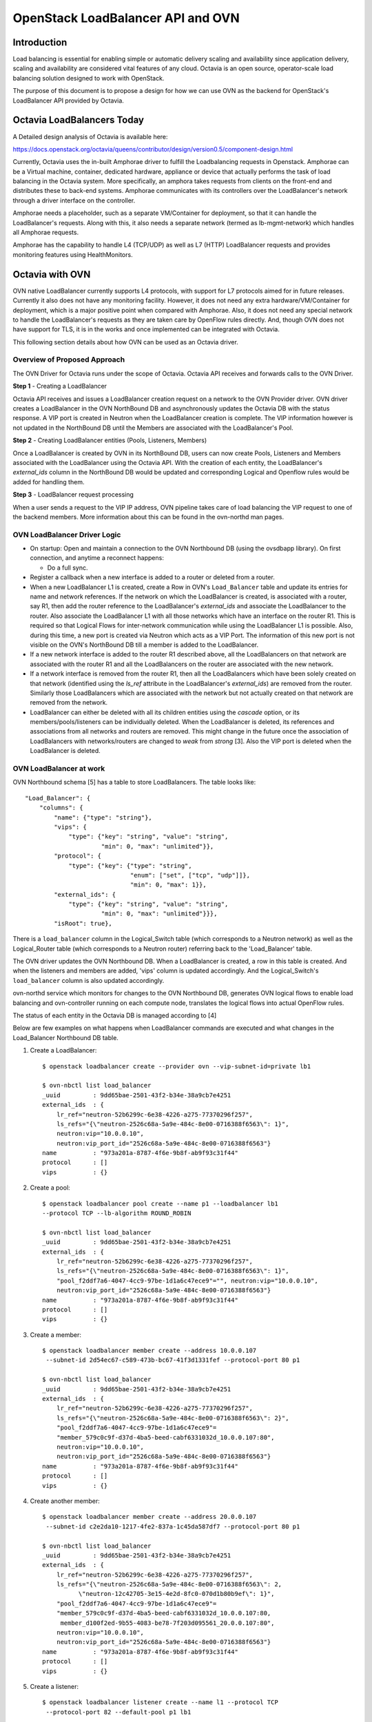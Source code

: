 OpenStack LoadBalancer API and OVN
==================================

Introduction
------------

Load balancing is essential for enabling simple or automatic delivery
scaling and availability since application delivery, scaling and
availability are considered vital features of any cloud.
Octavia is an open source, operator-scale load balancing solution designed
to work with OpenStack.

The purpose of this document is to propose a design for how we can use OVN
as the backend for OpenStack's LoadBalancer API provided by Octavia.

Octavia LoadBalancers Today
---------------------------

A Detailed design analysis of Octavia is available here:

https://docs.openstack.org/octavia/queens/contributor/design/version0.5/component-design.html

Currently, Octavia uses the in-built Amphorae driver to fulfill the
Loadbalancing requests in Openstack. Amphorae can be a Virtual machine,
container, dedicated hardware, appliance or device that actually performs the
task of load balancing in the Octavia system. More specifically, an amphora
takes requests from clients on the front-end and distributes these to back-end
systems. Amphorae communicates with its controllers over the LoadBalancer's
network through a driver interface on the controller.

Amphorae needs a placeholder, such as a separate VM/Container for deployment,
so that it can handle the LoadBalancer's requests. Along with this,
it also needs a separate network (termed as lb-mgmt-network) which handles all
Amphorae requests.

Amphorae has the capability to handle L4 (TCP/UDP) as well as L7 (HTTP)
LoadBalancer requests and provides monitoring features using HealthMonitors.

Octavia with OVN
----------------

OVN native LoadBalancer currently supports L4 protocols, with support for L7
protocols aimed for in future releases. Currently it also does not have any
monitoring facility. However, it does not need any extra
hardware/VM/Container for deployment, which is a major positive point when
compared with Amphorae. Also, it does not need any special network to
handle the LoadBalancer's requests as they are taken care by OpenFlow rules
directly. And, though OVN does not have support for TLS, it is in the works
and once implemented can be integrated with Octavia.

This following section details about how OVN can be used as an Octavia driver.

Overview of Proposed Approach
~~~~~~~~~~~~~~~~~~~~~~~~~~~~~

The OVN Driver for Octavia runs under the scope of Octavia. Octavia API
receives and forwards calls to the OVN Driver.

**Step 1** - Creating a LoadBalancer

Octavia API receives and issues a LoadBalancer creation request on
a network to the OVN Provider driver. OVN driver creates a LoadBalancer
in the OVN NorthBound DB and asynchronously updates the Octavia DB
with the status response. A VIP port is created in Neutron when the
LoadBalancer creation is complete. The VIP information however is not updated
in the NorthBound DB until the Members are associated with the
LoadBalancer's Pool.

**Step 2** - Creating LoadBalancer entities (Pools, Listeners, Members)

Once a LoadBalancer is created by OVN in its NorthBound DB, users can now
create Pools, Listeners and Members associated with the LoadBalancer using
the Octavia API. With the creation of each entity, the LoadBalancer's
*external_ids* column in the NorthBound DB would be updated and corresponding
Logical and Openflow rules would be added for handling them.

**Step 3** - LoadBalancer request processing

When a user sends a request to the VIP IP address, OVN pipeline takes care of
load balancing the VIP request to one of the backend members.
More information about this can be found in the ovn-northd man pages.

OVN LoadBalancer Driver Logic
~~~~~~~~~~~~~~~~~~~~~~~~~~~~~

* On startup: Open and maintain a connection to the OVN Northbound DB
  (using the ovsdbapp library). On first connection, and anytime a reconnect
  happens:

  * Do a full sync.

* Register a callback when a new interface is added to a router or deleted
  from a router.

* When a new LoadBalancer L1 is created, create a Row in OVN's
  ``Load_Balancer`` table and update its entries for name and network
  references. If the network on which the LoadBalancer is created, is
  associated with a router, say R1, then add the router reference to the
  LoadBalancer's *external_ids* and associate the LoadBalancer to the router.
  Also associate the LoadBalancer L1 with all those networks which have an
  interface on the router R1. This is required so that Logical Flows for
  inter-network communication while using the LoadBalancer L1 is possible.
  Also, during this time, a new port is created via Neutron which acts as a
  VIP Port. The information of this new port is not visible on the OVN's
  NorthBound DB till a member is added to the LoadBalancer.

* If a new network interface is added to the router R1 described above, all
  the LoadBalancers on that network are associated with the router R1 and all
  the LoadBalancers on the router are associated with the new network.

* If a network interface is removed from the router R1, then all the
  LoadBalancers which have been solely created on that network (identified
  using the *ls_ref* attribute in the LoadBalancer's *external_ids*) are
  removed from the router. Similarly those LoadBalancers which are associated
  with the network but not actually created on that network are removed from
  the network.

* LoadBalancer can either be deleted with all its children entities using
  the *cascade* option, or its members/pools/listeners can be individually
  deleted. When the LoadBalancer is deleted, its references and
  associations from all networks and routers are removed. This might change
  in the future once the association of LoadBalancers with networks/routers
  are changed to *weak* from *strong* [3]. Also the VIP port is deleted
  when the LoadBalancer is deleted.

OVN LoadBalancer at work
~~~~~~~~~~~~~~~~~~~~~~~~

OVN Northbound schema [5] has a table to store LoadBalancers.
The table looks like::

    "Load_Balancer": {
        "columns": {
            "name": {"type": "string"},
            "vips": {
                "type": {"key": "string", "value": "string",
                         "min": 0, "max": "unlimited"}},
            "protocol": {
                "type": {"key": {"type": "string",
                                 "enum": ["set", ["tcp", "udp"]]},
                                 "min": 0, "max": 1}},
            "external_ids": {
                "type": {"key": "string", "value": "string",
                         "min": 0, "max": "unlimited"}}},
            "isRoot": true},

There is a ``load_balancer`` column in the Logical_Switch table (which
corresponds to a Neutron network) as well as the Logical_Router table
(which corresponds to a Neutron router) referring back to the 'Load_Balancer'
table.

The OVN driver updates the OVN Northbound DB. When a LoadBalancer is created,
a row in this table is created. And when the listeners and members are added,
'vips' column is updated accordingly. And the Logical_Switch's
``load_balancer`` column is also updated accordingly.

ovn-northd service which monitors for changes to the OVN Northbound DB,
generates OVN logical flows to enable load balancing and ovn-controller
running on each compute node, translates the logical flows into actual
OpenFlow rules.

The status of each entity in the Octavia DB is managed according to [4]

Below are few examples on what happens when LoadBalancer commands are
executed and what changes in the Load_Balancer Northbound DB table.

1. Create a LoadBalancer::

    $ openstack loadbalancer create --provider ovn --vip-subnet-id=private lb1

    $ ovn-nbctl list load_balancer
    _uuid         : 9dd65bae-2501-43f2-b34e-38a9cb7e4251
    external_ids  : {
        lr_ref="neutron-52b6299c-6e38-4226-a275-77370296f257",
        ls_refs="{\"neutron-2526c68a-5a9e-484c-8e00-0716388f6563\": 1}",
        neutron:vip="10.0.0.10",
        neutron:vip_port_id="2526c68a-5a9e-484c-8e00-0716388f6563"}
    name          : "973a201a-8787-4f6e-9b8f-ab9f93c31f44"
    protocol      : []
    vips          : {}

2.  Create a pool::

     $ openstack loadbalancer pool create --name p1 --loadbalancer lb1
     --protocol TCP --lb-algorithm ROUND_ROBIN

     $ ovn-nbctl list load_balancer
     _uuid         : 9dd65bae-2501-43f2-b34e-38a9cb7e4251
     external_ids  : {
         lr_ref="neutron-52b6299c-6e38-4226-a275-77370296f257",
         ls_refs="{\"neutron-2526c68a-5a9e-484c-8e00-0716388f6563\": 1}",
         "pool_f2ddf7a6-4047-4cc9-97be-1d1a6c47ece9"="", neutron:vip="10.0.0.10",
         neutron:vip_port_id="2526c68a-5a9e-484c-8e00-0716388f6563"}
     name          : "973a201a-8787-4f6e-9b8f-ab9f93c31f44"
     protocol      : []
     vips          : {}

3. Create a member::

    $ openstack loadbalancer member create --address 10.0.0.107
     --subnet-id 2d54ec67-c589-473b-bc67-41f3d1331fef --protocol-port 80 p1

    $ ovn-nbctl list load_balancer
    _uuid         : 9dd65bae-2501-43f2-b34e-38a9cb7e4251
    external_ids  : {
        lr_ref="neutron-52b6299c-6e38-4226-a275-77370296f257",
        ls_refs="{\"neutron-2526c68a-5a9e-484c-8e00-0716388f6563\": 2}",
        "pool_f2ddf7a6-4047-4cc9-97be-1d1a6c47ece9"=
        "member_579c0c9f-d37d-4ba5-beed-cabf6331032d_10.0.0.107:80",
        neutron:vip="10.0.0.10",
        neutron:vip_port_id="2526c68a-5a9e-484c-8e00-0716388f6563"}
    name          : "973a201a-8787-4f6e-9b8f-ab9f93c31f44"
    protocol      : []
    vips          : {}

4. Create another member::

    $ openstack loadbalancer member create --address 20.0.0.107
     --subnet-id c2e2da10-1217-4fe2-837a-1c45da587df7 --protocol-port 80 p1

    $ ovn-nbctl list load_balancer
    _uuid         : 9dd65bae-2501-43f2-b34e-38a9cb7e4251
    external_ids  : {
        lr_ref="neutron-52b6299c-6e38-4226-a275-77370296f257",
        ls_refs="{\"neutron-2526c68a-5a9e-484c-8e00-0716388f6563\": 2,
              \"neutron-12c42705-3e15-4e2d-8fc0-070d1b80b9ef\": 1}",
        "pool_f2ddf7a6-4047-4cc9-97be-1d1a6c47ece9"=
        "member_579c0c9f-d37d-4ba5-beed-cabf6331032d_10.0.0.107:80,
         member_d100f2ed-9b55-4083-be78-7f203d095561_20.0.0.107:80",
        neutron:vip="10.0.0.10",
        neutron:vip_port_id="2526c68a-5a9e-484c-8e00-0716388f6563"}
    name          : "973a201a-8787-4f6e-9b8f-ab9f93c31f44"
    protocol      : []
    vips          : {}

5. Create a listener::

    $ openstack loadbalancer listener create --name l1 --protocol TCP
     --protocol-port 82 --default-pool p1 lb1

    $ ovn-nbctl list load_balancer
    _uuid         : 9dd65bae-2501-43f2-b34e-38a9cb7e4251
    external_ids  : {
        lr_ref="neutron-52b6299c-6e38-4226-a275-77370296f257",
        ls_refs="{\"neutron-2526c68a-5a9e-484c-8e00-0716388f6563\": 2,
                  \"neutron-12c42705-3e15-4e2d-8fc0-070d1b80b9ef\": 1}",
        "pool_f2ddf7a6-4047-4cc9-97be-1d1a6c47ece9"="10.0.0.107:80,20.0.0.107:80",
        "listener_12345678-2501-43f2-b34e-38a9cb7e4132"=
            "82:pool_f2ddf7a6-4047-4cc9-97be-1d1a6c47ece9",
        neutron:vip="10.0.0.10",
        neutron:vip_port_id="2526c68a-5a9e-484c-8e00-0716388f6563"}
    name          : "973a201a-8787-4f6e-9b8f-ab9f93c31f44"
    protocol      : []
    vips          : {"10.0.0.10:82"="10.0.0.107:80,20.0.0.107:80"}

As explained earlier in the design section:

- If a network N1 has a LoadBalancer LB1 associated to it and one of
  its interfaces is added to a router R1, LB1 is associated with R1 as well.

- If a network N2 has a loadBalancer LB2 and one of its interfaces is added
  to the router R1, then R1 will have both LoadBalancers LB1 and LB2. N1 and
  N2 will also have both LoadBalancers associated to them.

- If a network N3 is added to the router R1, N3 will also have both
  LoadBalancers (LB1, LB2) associated to it.

- If the interface to network N2 is removed from R1, network N2 will now only
  have LB2 associated with it. Networks N1 and N3 and router R1 will have
  LoadBalancer LB1 associated with them.

Limitations
-----------
Following actions are not supported by OVN Driver:

- Creating a LoadBalancer/Listener/Pool with L7 Protocol

- Creating HealthMonitors

- Currently only one algorithm is supported for pool management (Round Robin)

- Creating Listeners and Pools with different protocols. They should be of the
  same protocol type.

Following issue exists with OVN's integration with Octavia:

- If creation/deletion of a LoadBalancer, Listener, Pool or Member fails, then
  the corresponding object will remain in the DB in a PENDING_* state.

Support Matrix
--------------
A detailed matrix of the operations supported by OVN Provider driver in Octavia
can be found in https://docs.openstack.org/octavia/latest/user/feature-classification/index.html

Other References
----------------
[1] Octavia API:
https://developer.openstack.org/api-ref/load-balancer/v2/

[2] Octavia Glossary:
https://docs.openstack.org/octavia/queens/reference/glossary.html

[3] https://github.com/openvswitch/ovs/commit/612f80fa8ebf88dad2e204364c6c02b451dca36c

[4] https://developer.openstack.org/api-ref/load-balancer/v2/index.html#status-codes

[5] https://github.com/openvswitch/ovs/blob/d1b235d7a6246e00d4afc359071d3b6b3ed244c3/ovn/ovn-nb.ovsschema#L117
